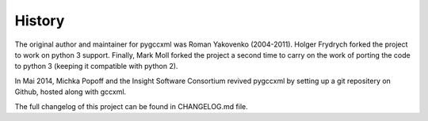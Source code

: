 History
=======

The original author and maintainer for pygccxml was Roman Yakovenko (2004-2011).
Holger Frydrych forked the project to work on python 3 support. Finally, Mark Moll
forked the project a second time to carry on the work of porting the code
to python 3 (keeping it compatible with python 2).

In Mai 2014, Michka Popoff and the Insight Software Consortium revived pygccxml
by setting up a git repositery on Github, hosted along with gccxml.

The full changelog of this project can be found in CHANGELOG.md file.
